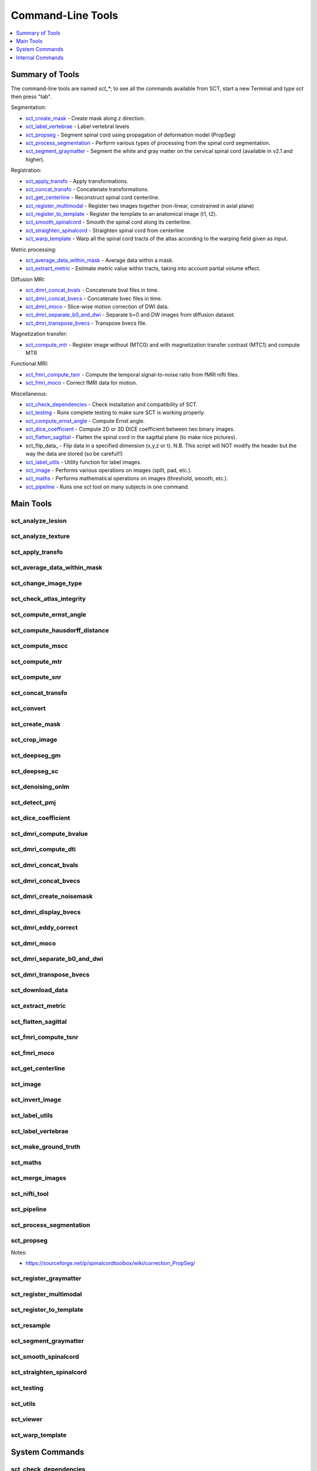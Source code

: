 
.. _command-line-tools:

Command-Line Tools
##################

.. contents::
   :local:
   :depth: 1
..


Summary of Tools
****************

The command-line tools are named `sct_*`; to see all the commands
available from SCT, start a new Terminal and type `sct` then press
"tab".


Segmentation:

- sct_create_mask_ - Create mask along z direction.
- sct_label_vertebrae_ - Label vertebral levels
- sct_propseg_ - Segment spinal cord using propagation of deformation model (PropSeg)
- sct_process_segmentation_ - Perform various types of processing from the spinal cord segmentation.
- sct_segment_graymatter_ - Segment the white and gray matter on the cervical spinal cord (available in v2.1 and higher).

Registration:

- sct_apply_transfo_ - Apply transformations.
- sct_concat_transfo_ - Concatenate transformations.
- sct_get_centerline_ - Reconstruct spinal cord centerline.
- sct_register_multimodal_ - Register two images together (non-linear, constrained in axial plane)
- sct_register_to_template_ - Register the template to an anatomical image (t1, t2).
- sct_smooth_spinalcord_ - Smooth the spinal cord along its centerline.
- sct_straighten_spinalcord_ - Straighten spinal cord from centerline
- sct_warp_template_ - Warp all the spinal cord tracts of the atlas according to the warping field given as input.

Metric processing:

- sct_average_data_within_mask_ - Average data within a mask.
- sct_extract_metric_ - Estimate metric value within tracts, taking into account partial volume effect.

Diffusion MRI:

- sct_dmri_concat_bvals_ - Concatenate bval files in time.
- sct_dmri_concat_bvecs_ - Concatenate bvec files in time.
- sct_dmri_moco_ - Slice-wise motion correction of DWI data.
- sct_dmri_separate_b0_and_dwi_ - Separate b=0 and DW images from diffusion dataset.
- sct_dmri_transpose_bvecs_ - Transpose bvecs file.

Magnetization transfer:

- sct_compute_mtr_ - Register image without (MTC0) and with magnetization transfer contrast (MTC1) and compute MTR

Functional MRI:

- sct_fmri_compute_tsnr_ - Compute the temporal signal-to-noise ratio from fMRI nifti files.
- sct_fmri_moco_ - Correct fMRI data for motion.

Miscellaneous:

- sct_check_dependencies_ - Check installation and compatibility of SCT.
- sct_testing_ - Runs complete testing to make sure SCT is working properly.
- sct_compute_ernst_angle_ - Compute Ernst angle.
- sct_dice_coefficient_ - Compute 2D or 3D DICE coefficient between two binary images.
- sct_flatten_sagittal_ - Flatten the spinal cord in the sagittal plane (to make nice pictures).
- sct_flip_data_ - Flip data in a specified dimension (x,y,z or t). N.B. This script will NOT modify the header but the way the data are stored (so be careful!!)
- sct_label_utils_ - Utility function for label images.
- sct_image_ - Performs various operations on images (split, pad, etc.).
- sct_maths_ - Performs mathematical operations on images (threshold, smooth, etc.).
- sct_pipeline_ - Runs one sct tool on many subjects in one command.




Main Tools
**********


sct_analyze_lesion
=====================

.. program-output:: ../../../bin/sct_analyze_lesion -h


sct_analyze_texture
======================

.. program-output:: ../../../bin/sct_analyze_texture -h


sct_apply_transfo
====================

.. program-output:: ../../../bin/sct_apply_transfo -h


sct_average_data_within_mask
===============================

.. program-output:: ../../../bin/sct_average_data_within_mask -h


sct_change_image_type
========================

.. program-output:: ../../../bin/sct_change_image_type -h


sct_check_atlas_integrity
============================

.. program-output:: ../../../bin/sct_check_atlas_integrity -h



sct_compute_ernst_angle
==========================

.. program-output:: ../../../bin/sct_compute_ernst_angle -h


sct_compute_hausdorff_distance
=================================

.. program-output:: ../../../bin/sct_compute_hausdorff_distance -h


sct_compute_mscc
===================

.. program-output:: ../../../bin/sct_compute_mscc -h


sct_compute_mtr
==================

.. program-output:: ../../../bin/sct_compute_mtr -h


sct_compute_snr
==================

.. program-output:: ../../../bin/sct_compute_snr -h


sct_concat_transfo
=====================

.. program-output:: ../../../bin/sct_concat_transfo -h


sct_convert
==============

.. program-output:: ../../../bin/sct_convert -h


sct_create_mask
==================

.. program-output:: ../../../bin/sct_create_mask -h


sct_crop_image
=================

.. program-output:: ../../../bin/sct_crop_image -h


.. _sct_deepseg_gm:

sct_deepseg_gm
=================

.. program-output:: ../../../bin/sct_deepseg_gm -h


.. _sct_deepseg_sc:

sct_deepseg_sc
=================

.. program-output:: ../../../bin/sct_deepseg_sc -h


sct_denoising_onlm
=====================

.. program-output:: ../../../bin/sct_denoising_onlm -h


sct_detect_pmj
=================

.. program-output:: ../../../bin/sct_detect_pmj -h


sct_dice_coefficient
=======================

.. program-output:: ../../../bin/sct_dice_coefficient -h


sct_dmri_compute_bvalue
==========================

.. program-output:: ../../../bin/sct_dmri_compute_bvalue -h


sct_dmri_compute_dti
=======================

.. program-output:: ../../../bin/sct_dmri_compute_dti -h


sct_dmri_concat_bvals
========================

.. program-output:: ../../../bin/sct_dmri_concat_bvals -h


sct_dmri_concat_bvecs
========================

.. program-output:: ../../../bin/sct_dmri_concat_bvecs -h


sct_dmri_create_noisemask
============================

.. program-output:: ../../../bin/sct_dmri_create_noisemask -h


sct_dmri_display_bvecs
=========================

.. program-output:: ../../../bin/sct_dmri_display_bvecs -h


sct_dmri_eddy_correct
========================

.. program-output:: ../../../bin/sct_dmri_eddy_correct -h


sct_dmri_moco
================

.. program-output:: ../../../bin/sct_dmri_moco -h


sct_dmri_separate_b0_and_dwi
===============================

.. program-output:: ../../../bin/sct_dmri_separate_b0_and_dwi -h


sct_dmri_transpose_bvecs
===========================

.. program-output:: ../../../bin/sct_dmri_transpose_bvecs -h


sct_download_data
====================

.. program-output:: ../../../bin/sct_download_data -h


sct_extract_metric
=====================

.. program-output:: ../../../bin/sct_extract_metric -h


sct_flatten_sagittal
=======================

.. program-output:: ../../../bin/sct_flatten_sagittal -h


sct_fmri_compute_tsnr
========================

.. program-output:: ../../../bin/sct_fmri_compute_tsnr -h


sct_fmri_moco
================

.. program-output:: ../../../bin/sct_fmri_moco -h


sct_get_centerline
=====================

.. program-output:: ../../../bin/sct_get_centerline -h


sct_image
============

.. program-output:: ../../../bin/sct_image -h


sct_invert_image
===================

.. program-output:: ../../../bin/sct_invert_image -h


sct_label_utils
==================

.. program-output:: ../../../bin/sct_label_utils -h


sct_label_vertebrae
======================

.. program-output:: ../../../bin/sct_label_vertebrae -h


sct_make_ground_truth
========================

.. program-output:: ../../../bin/sct_make_ground_truth -h


sct_maths
============

.. program-output:: ../../../bin/sct_maths -h


sct_merge_images
===================

.. program-output:: ../../../bin/sct_merge_images -h


sct_nifti_tool
=================

.. program-output:: ../../../bin/sct_nifti_tool -h


sct_pipeline
===============

.. program-output:: ../../../bin/sct_pipeline -h


sct_process_segmentation
===========================

.. program-output:: ../../../bin/sct_process_segmentation -h


.. _sct_propseg:

sct_propseg
==============

.. program-output:: ../../../bin/sct_propseg -h

Notes:

- https://sourceforge.net/p/spinalcordtoolbox/wiki/correction_PropSeg/

  .. TODO



sct_register_graymatter
==========================

.. program-output:: ../../../bin/sct_register_graymatter -h


sct_register_multimodal
==========================

.. program-output:: ../../../bin/sct_register_multimodal -h


sct_register_to_template
===========================

.. program-output:: ../../../bin/sct_register_to_template -h


sct_resample
===============

.. program-output:: ../../../bin/sct_resample -h


.. _sct_segment_graymatter:

sct_segment_graymatter
=========================

.. program-output:: ../../../bin/sct_segment_graymatter -h


sct_smooth_spinalcord
========================

.. program-output:: ../../../bin/sct_smooth_spinalcord -h


sct_straighten_spinalcord
============================

.. program-output:: ../../../bin/sct_straighten_spinalcord -h


sct_testing
==============

.. program-output:: ../../../bin/sct_testing -h


sct_utils
============

.. program-output:: ../../../bin/sct_utils -h


sct_viewer
=============

.. program-output:: ../../../bin/sct_viewer -h


sct_warp_template
====================

.. program-output:: ../../../bin/sct_warp_template -h


System Commands
***************


sct_check_dependencies
======================

.. program-output:: ../../../bin/sct_check_dependencies -h




Internal Commands
*****************



isct_check_detection
=======================

.. program-output:: ../../../scripts/isct_check_detection.py -h


isct_convert_scriptsary_to_trilinear
===================================

.. program-output:: ../../../scripts/isct_convert_scriptsary_to_trilinear.py -h


isct_get_fractional_volume
=============================

.. program-output:: ../../../scripts/isct_get_fractional_volume.py -h


isct_minc2volume-viewer
==========================

.. program-output:: ../../../scripts/isct_minc2volume-viewer.py -h


isct_test_ants
=================

.. program-output:: ../../../scripts/isct_test_ants.py -h


isct_warpmovie_generator
===========================

.. program-output:: ../../../scripts/isct_warpmovie_generator.py -h


msct_base_classes
====================

.. program-output:: ../../../scripts/msct_base_classes.py -h


msct_gmseg_utils
===================

.. program-output:: ../../../scripts/msct_gmseg_utils.py -h


msct_image
=============

.. program-output:: ../../../scripts/msct_image.py -h


msct_moco
============

.. program-output:: ../../../scripts/msct_moco.py -h


msct_multiatlas_seg
======================

.. program-output:: ../../../scripts/msct_multiatlas_seg.py -h


msct_nurbs
=============

.. program-output:: ../../../scripts/msct_nurbs.py -h


msct_parser
==============

.. program-output:: ../../../scripts/msct_parser.py -h


msct_pca
===========

.. program-output:: ../../../scripts/msct_pca.py -h


msct_register
================

.. program-output:: ../../../scripts/msct_register.py -h


msct_register_landmarks
==========================

.. program-output:: ../../../scripts/msct_register_landmarks.py -h


msct_shape
=============

.. program-output:: ../../../scripts/msct_shape.py -h


msct_smooth
==============

.. program-output:: ../../../scripts/msct_smooth.py -h


msct_types
=============

.. program-output:: ../../../scripts/msct_types.py -h




